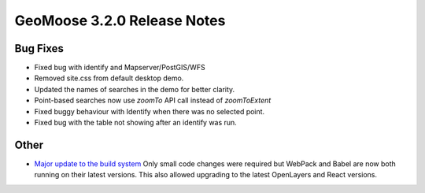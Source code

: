 .. _3.2.0_Release:

GeoMoose 3.2.0 Release Notes
============================

Bug Fixes
---------

* Fixed bug with identify and Mapserver/PostGIS/WFS
* Removed site.css from default desktop demo.
* Updated the names of searches in the demo for better clarity.
* Point-based searches now use `zoomTo` API call instead of `zoomToExtent`
* Fixed buggy behaviour with Identify when there was no selected point.
* Fixed bug with the table not showing after an identify was run.

Other
-----

* `Major update to the build system <https://github.com/geomoose/gm3/pull/296>`_
  Only small code changes were required but WebPack and Babel are now both running
  on their latest versions.  This also allowed upgrading to the latest OpenLayers
  and React versions.

